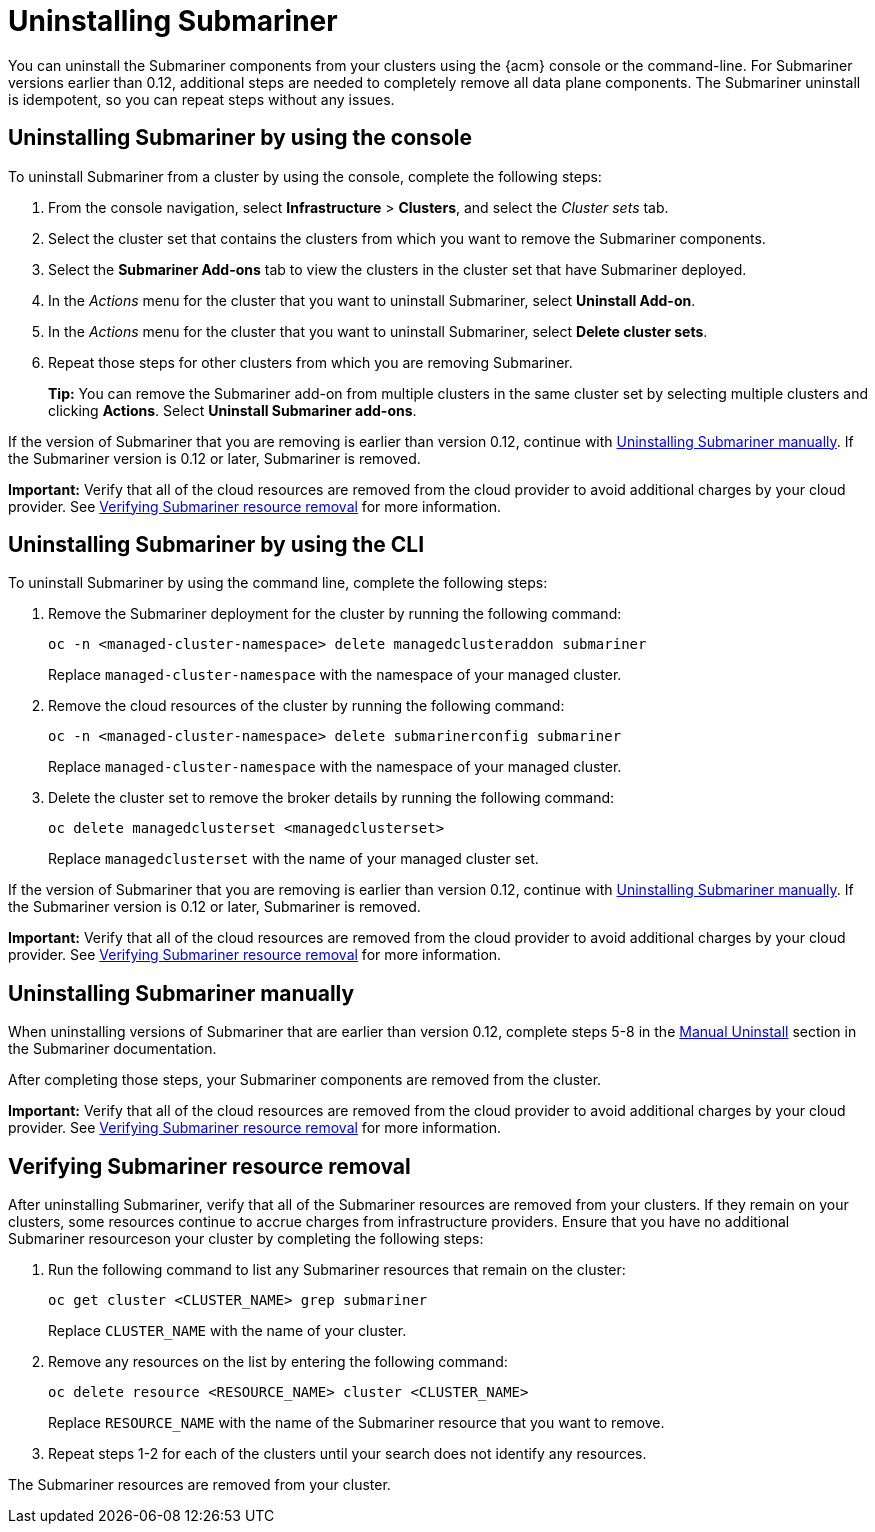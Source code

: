 [#uninstalling-submariner]
= Uninstalling Submariner

You can uninstall the Submariner components from your clusters using the {acm} console or the command-line. For Submariner versions earlier than 0.12, additional steps are needed to completely remove all data plane components. The Submariner uninstall is idempotent, so you can repeat steps without any issues.

[#uninstalling-submariner-console]
== Uninstalling Submariner by using the console

To uninstall Submariner from a cluster by using the console, complete the following steps:

. From the console navigation, select *Infrastructure* > *Clusters*, and select the _Cluster sets_ tab.

. Select the cluster set that contains the clusters from which you want to remove the Submariner components. 

. Select the *Submariner Add-ons* tab to view the clusters in the cluster set that have Submariner deployed. 

. In the _Actions_ menu for the cluster that you want to uninstall Submariner, select *Uninstall Add-on*. 

. In the _Actions_ menu for the cluster that you want to uninstall Submariner, select *Delete cluster sets*. 

. Repeat those steps for other clusters from which you are removing Submariner.
+
*Tip:* You can remove the Submariner add-on from multiple clusters in the same cluster set by selecting multiple clusters and clicking *Actions*. Select *Uninstall Submariner add-ons*. 

If the version of Submariner that you are removing is earlier than version 0.12, continue with <<uninstalling-submariner-manually,Uninstalling Submariner manually>>. If the Submariner version is 0.12 or later, Submariner is removed. 

*Important:* Verify that all of the cloud resources are removed from the cloud provider to avoid additional charges by your cloud provider. See <<verifying-subm-resource-removal,Verifying Submariner resource removal>> for more information.  

[#uninstalling-submariner-cli]
== Uninstalling Submariner by using the CLI

To uninstall Submariner by using the command line, complete the following steps:

. Remove the Submariner deployment for the cluster by running the following command:
+
----
oc -n <managed-cluster-namespace> delete managedclusteraddon submariner
----
+
Replace `managed-cluster-namespace` with the namespace of your managed cluster.

. Remove the cloud resources of the cluster by running the following command:
+
----
oc -n <managed-cluster-namespace> delete submarinerconfig submariner
----
+
Replace `managed-cluster-namespace` with the namespace of your managed cluster.

. Delete the cluster set to remove the broker details by running the following command:
+
----
oc delete managedclusterset <managedclusterset>
----
+
Replace `managedclusterset` with the name of your managed cluster set.

If the version of Submariner that you are removing is earlier than version 0.12, continue with <<uninstalling-submariner-manually,Uninstalling Submariner manually>>. If the Submariner version is 0.12 or later, Submariner is removed. 

**Important:** Verify that all of the cloud resources are removed from the cloud provider to avoid additional charges by your cloud provider. See <<verifying-subm-resource-removal,Verifying Submariner resource removal>> for more information.

[#uninstalling-submariner-manually]
== Uninstalling Submariner manually

When uninstalling versions of Submariner that are earlier than version 0.12, complete steps 5-8 in the link:https://submariner.io/operations/cleanup/#manual-uninstall/[Manual Uninstall] section in the Submariner documentation.  

After completing those steps, your Submariner components are removed from the cluster. 

**Important:** Verify that all of the cloud resources are removed from the cloud provider to avoid additional charges by your cloud provider. See <<verifying-subm-resource-removal,Verifying Submariner resource removal>> for more information.

[#verifying-subm-resource-removal]
== Verifying Submariner resource removal

After uninstalling Submariner, verify that all of the Submariner resources are removed from your clusters. If they remain on your clusters, some resources continue to accrue charges from infrastructure providers. Ensure that you have no additional Submariner resourceson your cluster by completing the following steps:

. Run the following command to list any Submariner resources that remain on the cluster:
+
----
oc get cluster <CLUSTER_NAME> grep submariner
----
+
Replace `CLUSTER_NAME` with the name of your cluster.

. Remove any resources on the list by entering the following command:
+
----
oc delete resource <RESOURCE_NAME> cluster <CLUSTER_NAME>
---- 
+
Replace `RESOURCE_NAME` with the name of the Submariner resource that you want to remove.

. Repeat steps 1-2 for each of the clusters until your search does not identify any resources. 

The Submariner resources are removed from your cluster.
